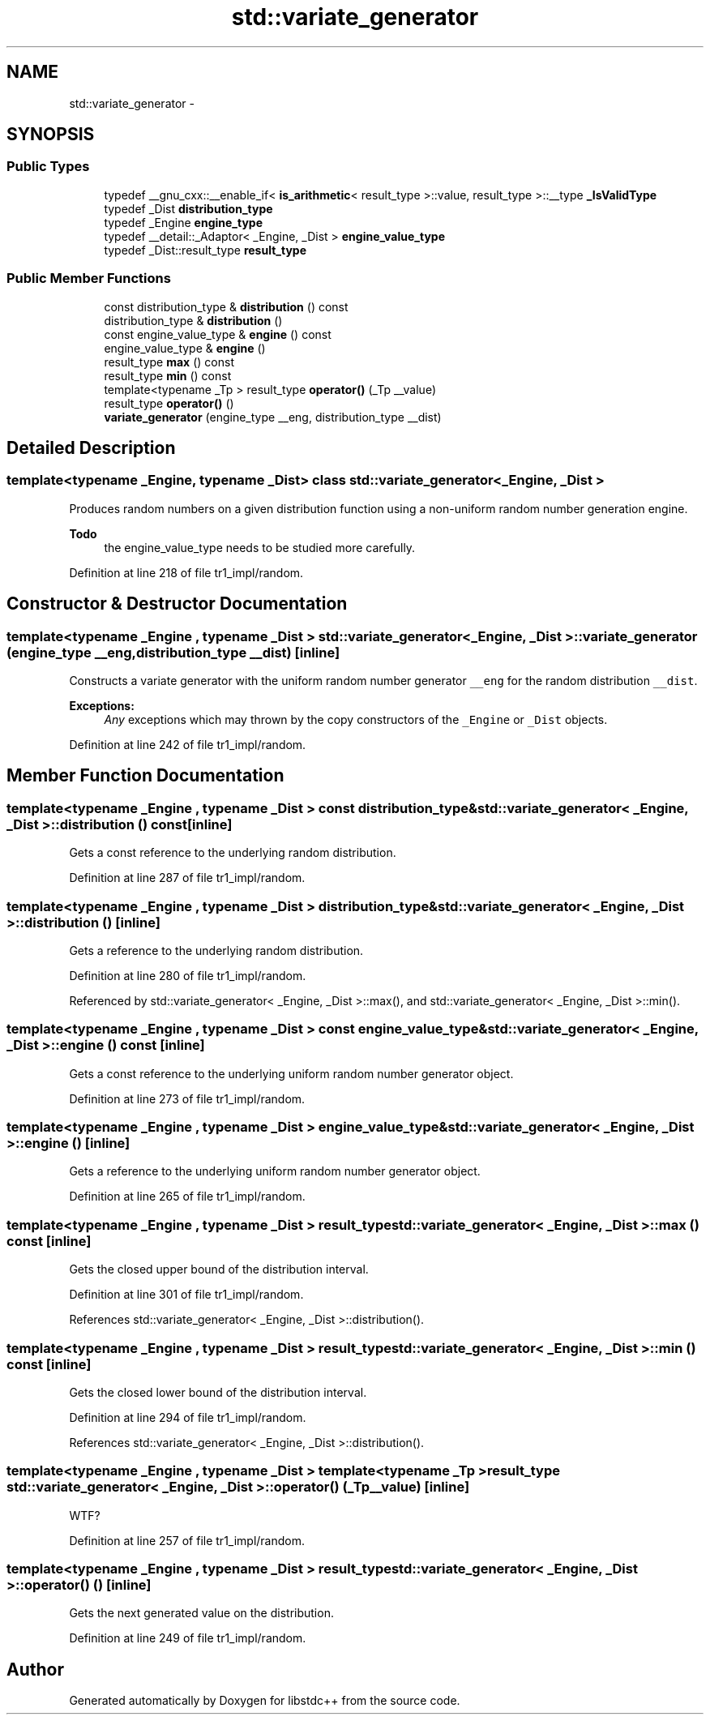 .TH "std::variate_generator" 3 "21 Apr 2009" "libstdc++" \" -*- nroff -*-
.ad l
.nh
.SH NAME
std::variate_generator \- 
.SH SYNOPSIS
.br
.PP
.SS "Public Types"

.in +1c
.ti -1c
.RI "typedef __gnu_cxx::__enable_if< \fBis_arithmetic\fP< result_type >::value, result_type >::__type \fB_IsValidType\fP"
.br
.ti -1c
.RI "typedef _Dist \fBdistribution_type\fP"
.br
.ti -1c
.RI "typedef _Engine \fBengine_type\fP"
.br
.ti -1c
.RI "typedef __detail::_Adaptor< _Engine, _Dist > \fBengine_value_type\fP"
.br
.ti -1c
.RI "typedef _Dist::result_type \fBresult_type\fP"
.br
.in -1c
.SS "Public Member Functions"

.in +1c
.ti -1c
.RI "const distribution_type & \fBdistribution\fP () const "
.br
.ti -1c
.RI "distribution_type & \fBdistribution\fP ()"
.br
.ti -1c
.RI "const engine_value_type & \fBengine\fP () const "
.br
.ti -1c
.RI "engine_value_type & \fBengine\fP ()"
.br
.ti -1c
.RI "result_type \fBmax\fP () const "
.br
.ti -1c
.RI "result_type \fBmin\fP () const "
.br
.ti -1c
.RI "template<typename _Tp > result_type \fBoperator()\fP (_Tp __value)"
.br
.ti -1c
.RI "result_type \fBoperator()\fP ()"
.br
.ti -1c
.RI "\fBvariate_generator\fP (engine_type __eng, distribution_type __dist)"
.br
.in -1c
.SH "Detailed Description"
.PP 

.SS "template<typename _Engine, typename _Dist> class std::variate_generator< _Engine, _Dist >"
Produces random numbers on a given distribution function using a non-uniform random number generation engine.
.PP
\fBTodo\fP
.RS 4
the engine_value_type needs to be studied more carefully. 
.RE
.PP

.PP
Definition at line 218 of file tr1_impl/random.
.SH "Constructor & Destructor Documentation"
.PP 
.SS "template<typename _Engine , typename _Dist > \fBstd::variate_generator\fP< _Engine, _Dist >::\fBvariate_generator\fP (engine_type __eng, distribution_type __dist)\fC [inline]\fP"
.PP
Constructs a variate generator with the uniform random number generator \fC__eng\fP for the random distribution \fC__dist\fP.
.PP
\fBExceptions:\fP
.RS 4
\fIAny\fP exceptions which may thrown by the copy constructors of the \fC_Engine\fP or \fC_Dist\fP objects. 
.RE
.PP

.PP
Definition at line 242 of file tr1_impl/random.
.SH "Member Function Documentation"
.PP 
.SS "template<typename _Engine , typename _Dist > const distribution_type& \fBstd::variate_generator\fP< _Engine, _Dist >::distribution () const\fC [inline]\fP"
.PP
Gets a const reference to the underlying random distribution. 
.PP
Definition at line 287 of file tr1_impl/random.
.SS "template<typename _Engine , typename _Dist > distribution_type& \fBstd::variate_generator\fP< _Engine, _Dist >::distribution ()\fC [inline]\fP"
.PP
Gets a reference to the underlying random distribution. 
.PP
Definition at line 280 of file tr1_impl/random.
.PP
Referenced by std::variate_generator< _Engine, _Dist >::max(), and std::variate_generator< _Engine, _Dist >::min().
.SS "template<typename _Engine , typename _Dist > const engine_value_type& \fBstd::variate_generator\fP< _Engine, _Dist >::engine () const\fC [inline]\fP"
.PP
Gets a const reference to the underlying uniform random number generator object. 
.PP
Definition at line 273 of file tr1_impl/random.
.SS "template<typename _Engine , typename _Dist > engine_value_type& \fBstd::variate_generator\fP< _Engine, _Dist >::engine ()\fC [inline]\fP"
.PP
Gets a reference to the underlying uniform random number generator object. 
.PP
Definition at line 265 of file tr1_impl/random.
.SS "template<typename _Engine , typename _Dist > result_type \fBstd::variate_generator\fP< _Engine, _Dist >::max () const\fC [inline]\fP"
.PP
Gets the closed upper bound of the distribution interval. 
.PP
Definition at line 301 of file tr1_impl/random.
.PP
References std::variate_generator< _Engine, _Dist >::distribution().
.SS "template<typename _Engine , typename _Dist > result_type \fBstd::variate_generator\fP< _Engine, _Dist >::min () const\fC [inline]\fP"
.PP
Gets the closed lower bound of the distribution interval. 
.PP
Definition at line 294 of file tr1_impl/random.
.PP
References std::variate_generator< _Engine, _Dist >::distribution().
.SS "template<typename _Engine , typename _Dist > template<typename _Tp > result_type \fBstd::variate_generator\fP< _Engine, _Dist >::operator() (_Tp __value)\fC [inline]\fP"
.PP
WTF? 
.PP
Definition at line 257 of file tr1_impl/random.
.SS "template<typename _Engine , typename _Dist > result_type \fBstd::variate_generator\fP< _Engine, _Dist >::operator() ()\fC [inline]\fP"
.PP
Gets the next generated value on the distribution. 
.PP
Definition at line 249 of file tr1_impl/random.

.SH "Author"
.PP 
Generated automatically by Doxygen for libstdc++ from the source code.
